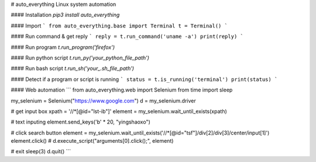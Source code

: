 # auto_everything
Linux system automation

#### Installation
`pip3 install auto_everything`

#### Import
```
from auto_everything.base import Terminal
t = Terminal()
```

#### Run command & get reply
```
reply = t.run_command('uname -a')
print(reply)
```

#### Run program
`t.run_program('firefox')`

#### Run python script
`t.run_py('your_python_file_path')`

#### Run bash script
`t.run_sh('your_.sh_file_path')`

#### Detect if a program or script is running
```
status = t.is_running('terminal')
print(status)
```

#### Web automation
```
from auto_everything.web import Selenium
from time import sleep

my_selenium = Selenium("https://www.google.com")
d = my_selenium.driver

# get input box
xpath = '//*[@id="lst-ib"]'
element = my_selenium.wait_until_exists(xpath)

# text inputing
element.send_keys('\b' * 20, "yingshaoxo")

# click search button
element = my_selenium.wait_until_exists('//*[@id="tsf"]/div[2]/div[3]/center/input[1]')
element.click() # d.execute_script("arguments[0].click();", element)

# exit
sleep(3)
d.quit()
```


